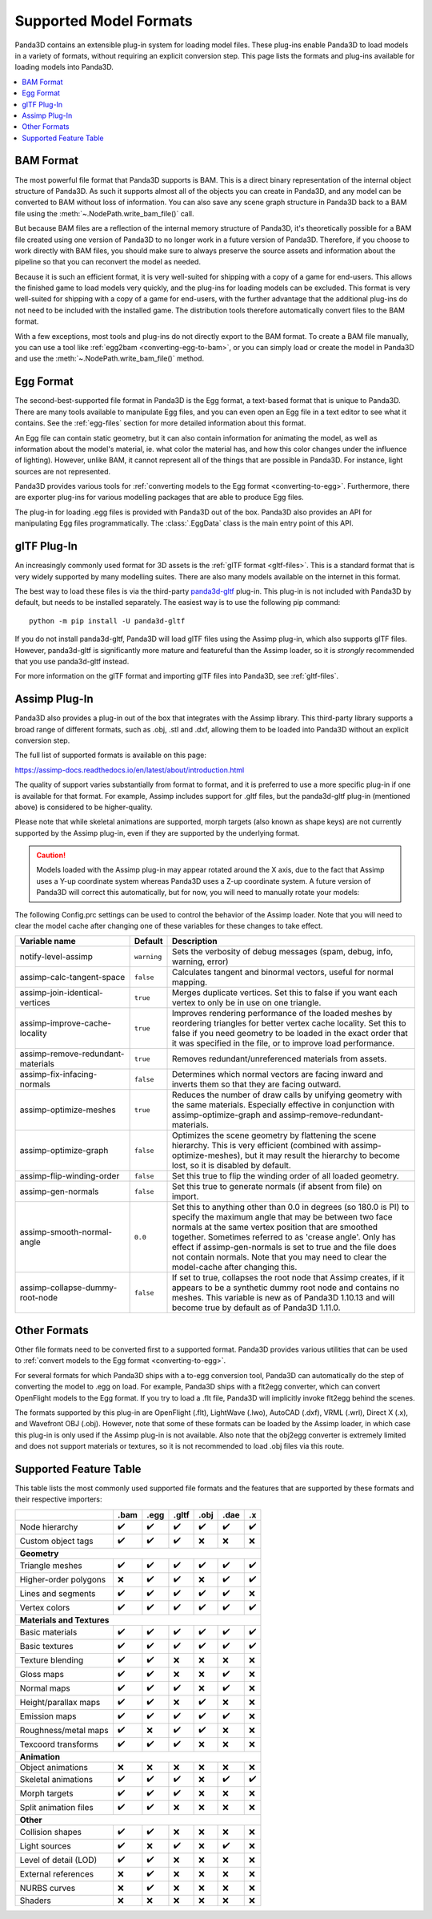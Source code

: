 .. _supported-model-formats:

Supported Model Formats
=======================

Panda3D contains an extensible plug-in system for loading model files. These
plug-ins enable Panda3D to load models in a variety of formats, without
requiring an explicit conversion step. This page lists the formats and plug-ins
available for loading models into Panda3D.

.. contents::
   :local:

BAM Format
----------

The most powerful file format that Panda3D supports is BAM. This is a direct
binary representation of the internal object structure of Panda3D. As such it
supports almost all of the objects you can create in Panda3D, and any model can
be converted to BAM without loss of information. You can also save any scene
graph structure in Panda3D back to a BAM file using the
:meth:`~.NodePath.write_bam_file()` call.

But because BAM files are a reflection of the internal memory structure of
Panda3D, it's theoretically possible for a BAM file created using one version
of Panda3D to no longer work in a future version of Panda3D. Therefore, if you
choose to work directly with BAM files, you should make sure to always preserve
the source assets and information about the pipeline so that you can reconvert
the model as needed.

Because it is such an efficient format, it is very well-suited for shipping
with a copy of a game for end-users. This allows the finished game to load
models very quickly, and the plug-ins for loading models can be excluded.
This format is very well-suited for shipping with a copy of a game for
end-users, with the further advantage that the additional plug-ins do not need
to be included with the installed game. The distribution tools therefore
automatically convert files to the BAM format.

With a few exceptions, most tools and plug-ins do not directly export to the
BAM format. To create a BAM file manually, you can use a tool like
:ref:`egg2bam <converting-egg-to-bam>`, or you can simply load or create the
model in Panda3D and use the :meth:`~.NodePath.write_bam_file()` method.

Egg Format
----------

The second-best-supported file format in Panda3D is the Egg format, a text-based
format that is unique to Panda3D. There are many tools available to manipulate
Egg files, and you can even open an Egg file in a text editor to see what it
contains. See the :ref:`egg-files` section for more detailed information about
this format.

An Egg file can contain static geometry, but it can also contain information
for animating the model, as well as information about the model's material, ie.
what color the material has, and how this color changes under the influence of
lighting). However, unlike BAM, it cannot represent all of the things that are
possible in Panda3D. For instance, light sources are not represented.

Panda3D provides various tools for
:ref:`converting models to the Egg format <converting-to-egg>`.
Furthermore, there are exporter plug-ins for various modelling packages that
are able to produce Egg files.

The plug-in for loading .egg files is provided with Panda3D out of the box.
Panda3D also provides an API for manipulating Egg files programmatically.
The :class:`.EggData` class is the main entry point of this API.

glTF Plug-In
------------

An increasingly commonly used format for 3D assets is the
:ref:`glTF format <gltf-files>`. This is a standard format that is very widely
supported by many modelling suites. There are also many models available on the
internet in this format.

The best way to load these files is via the third-party
`panda3d-gltf <https://github.com/Moguri/panda3d-gltf>`__ plug-in.
This plug-in is not included with Panda3D by default, but needs to be installed
separately. The easiest way is to use the following pip command::

   python -m pip install -U panda3d-gltf

If you do not install panda3d-gltf, Panda3D will load glTF files using the
Assimp plug-in, which also supports glTF files. However, panda3d-gltf is
significantly more mature and featureful than the Assimp loader, so it is
*strongly* recommended that you use panda3d-gltf instead.

For more information on the glTF format and importing glTF files into Panda3D,
see :ref:`gltf-files`.

.. _assimp-loader:

Assimp Plug-In
--------------

Panda3D also provides a plug-in out of the box that integrates with the Assimp
library. This third-party library supports a broad range of different formats,
such as .obj, .stl and .dxf, allowing them to be loaded into Panda3D without an
explicit conversion step.

The full list of supported formats is available on this page:

https://assimp-docs.readthedocs.io/en/latest/about/introduction.html

The quality of support varies substantially from format to format, and it is
preferred to use a more specific plug-in if one is available for that format.
For example, Assimp includes support for .gltf files, but the panda3d-gltf
plug-in (mentioned above) is considered to be higher-quality.

Please note that while skeletal animations are supported, morph targets (also
known as shape keys) are not currently supported by the Assimp plug-in, even if
they are supported by the underlying format.

.. caution::

   Models loaded with the Assimp plug-in may appear rotated around the X axis,
   due to the fact that Assimp uses a Y-up coordinate system whereas Panda3D
   uses a Z-up coordinate system. A future version of Panda3D will correct this
   automatically, but for now, you will need to manually rotate your models:

   .. only:: python

      .. code-block:: python

         model.setP(90)

   .. only:: cpp

      .. code-block:: cpp

         model.set_p(90);

The following Config.prc settings can be used to control the behavior of the
Assimp loader. Note that you will need to clear the model cache after changing
one of these variables for these changes to take effect.

.. list-table::
   :widths: 30 5 65
   :header-rows: 1

   * - Variable name
     - Default
     - Description
   * - notify-level-assimp
     - ``warning``
     - Sets the verbosity of debug messages (spam, debug, info, warning, error)
   * - assimp-calc-tangent-space
     - ``false``
     - Calculates tangent and binormal vectors, useful for normal mapping.
   * - assimp-join-identical-vertices
     - ``true``
     - Merges duplicate vertices. Set this to false if you want each vertex to
       only be in use on one triangle.
   * - assimp-improve-cache-locality
     - ``true``
     - Improves rendering performance of the loaded meshes by reordering
       triangles for better vertex cache locality.  Set this to false if you
       need geometry to be loaded in the exact order that it was specified in
       the file, or to improve load performance.
   * - assimp-remove-redundant-materials
     - ``true``
     - Removes redundant/unreferenced materials from assets.
   * - assimp-fix-infacing-normals
     - ``false``
     - Determines which normal vectors are facing inward and inverts them so
       that they are facing outward.
   * - assimp-optimize-meshes
     - ``true``
     - Reduces the number of draw calls by unifying geometry with the same
       materials. Especially effective in conjunction with assimp-optimize-graph
       and assimp-remove-redundant-materials.
   * - assimp-optimize-graph
     - ``false``
     - Optimizes the scene geometry by flattening the scene hierarchy. This is
       very efficient (combined with assimp-optimize-meshes), but it may result
       the hierarchy to become lost, so it is disabled by default.
   * - assimp-flip-winding-order
     - ``false``
     - Set this true to flip the winding order of all loaded geometry.
   * - assimp-gen-normals
     - ``false``
     - Set this true to generate normals (if absent from file) on import.
   * - assimp-smooth-normal-angle
     - ``0.0``
     - Set this to anything other than 0.0 in degrees (so 180.0 is PI) to
       specify the maximum angle that may be between two face normals at the
       same vertex position that are smoothed together. Sometimes referred to
       as 'crease angle'. Only has effect if assimp-gen-normals is set to true
       and the file does not contain normals. Note that you may need to clear
       the model-cache after changing this.
   * - assimp-collapse-dummy-root-node
     - ``false``
     - If set to true, collapses the root node that Assimp creates, if it
       appears to be a synthetic dummy root node and contains no meshes. This
       variable is new as of Panda3D 1.10.13 and will become true by default as
       of Panda3D 1.11.0.

Other Formats
-------------

Other file formats need to be converted first to a supported format. Panda3D
provides various utilities that can be used to
:ref:`convert models to the Egg format <converting-to-egg>`.

For several formats for which Panda3D ships with a to-egg conversion tool,
Panda3D can automatically do the step of converting the model to .egg on load.
For example, Panda3D ships with a flt2egg converter, which can convert
OpenFlight models to the Egg format. If you try to load a .flt file, Panda3D
will implicitly invoke flt2egg behind the scenes.

The formats supported by this plug-in are OpenFlight (.flt), LightWave (.lwo),
AutoCAD (.dxf), VRML (.wrl), Direct X (.x), and Wavefront OBJ (.obj).
However, note that some of these formats can be loaded by the Assimp loader, in
which case this plug-in is only used if the Assimp plug-in is not available.
Also note that the obj2egg converter is extremely limited and does not support
materials or textures, so it is not recommended to load .obj files via this
route.

Supported Feature Table
-----------------------

This table lists the most commonly used supported file formats and the features
that are supported by these formats and their respective importers:

===================== ==== ==== ===== ==== ==== ===
\                     .bam .egg .gltf .obj .dae .x
===================== ==== ==== ===== ==== ==== ===
Node hierarchy        ✔️   ✔️   ✔️    ✔️   ✔️   ✔️
Custom object tags    ✔️   ✔️   ✔️    ❌   ❌   ❌
**Geometry**
---------------------------------------------------
Triangle meshes       ✔️   ✔️   ✔️    ✔️   ✔️   ✔️
Higher-order polygons ❌   ✔️   ✔️    ❌   ✔️   ✔️
Lines and segments    ✔️   ✔️   ✔️    ✔️   ✔️   ❌
Vertex colors         ✔️   ✔️   ✔️    ✔️   ✔️   ✔️
**Materials and Textures**
---------------------------------------------------
Basic materials       ✔️   ✔️   ✔️    ✔️   ✔️   ✔️
Basic textures        ✔️   ✔️   ✔️    ✔️   ✔️   ✔️
Texture blending      ✔️   ✔️   ❌    ❌   ❌   ❌
Gloss maps            ✔️   ✔️   ❌    ❌   ✔️   ❌
Normal maps           ✔️   ✔️   ✔️    ❌   ✔️   ❌
Height/parallax maps  ✔️   ✔️   ❌    ✔️   ❌   ❌
Emission maps         ✔️   ✔️   ✔️    ✔️   ✔️   ❌
Roughness/metal maps  ✔️   ❌   ✔️    ✔️   ❌   ❌
Texcoord transforms   ✔️   ✔️   ✔️    ❌   ❌   ❌
**Animation**
---------------------------------------------------
Object animations     ❌   ❌   ❌    ❌   ❌   ❌
Skeletal animations   ✔️   ✔️   ✔️    ❌   ✔️   ✔️
Morph targets         ✔️   ✔️   ✔️    ❌   ❌   ❌
Split animation files ✔️   ✔️   ❌    ❌   ❌   ❌
**Other**
---------------------------------------------------
Collision shapes      ✔️   ✔️   ❌    ❌   ❌   ❌
Light sources         ✔️   ❌   ✔️    ❌   ✔️   ❌
Level of detail (LOD) ✔️   ✔️   ❌    ❌   ❌   ❌
External references   ❌   ✔️   ❌    ❌   ❌   ❌
NURBS curves          ❌   ✔️   ❌    ❌   ❌   ❌
Shaders               ❌   ❌   ❌    ❌   ❌   ❌
===================== ==== ==== ===== ==== ==== ===
